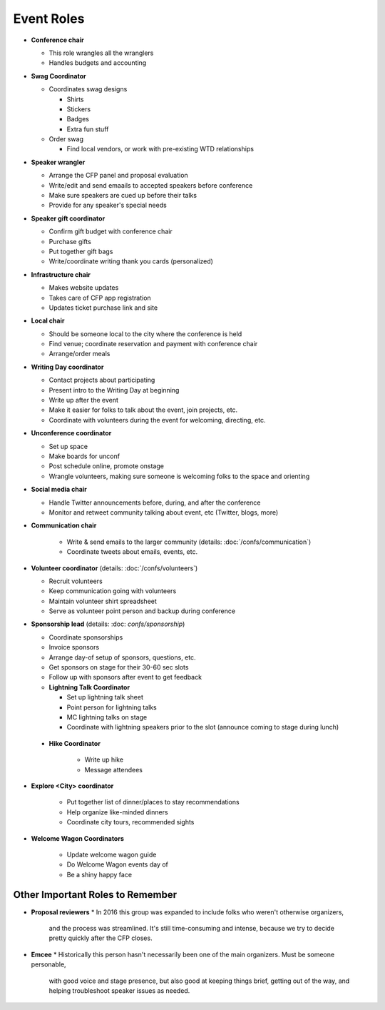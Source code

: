 Event Roles
---------------

* **Conference chair**

  * This role wrangles all the wranglers
  * Handles budgets and accounting
  
* **Swag Coordinator**

  * Coordinates swag designs

    * Shirts
    * Stickers
    * Badges
    * Extra fun stuff

  * Order swag

    * Find local vendors, or work with pre-existing WTD relationships

* **Speaker wrangler** 

  * Arrange the CFP panel and proposal evaluation
  * Write/edit and send emaails to accepted speakers before conference
  * Make sure speakers are cued up before their talks
  * Provide for any speaker's special needs

* **Speaker gift coordinator**

  * Confirm gift budget with conference chair
  * Purchase gifts
  * Put together gift bags
  * Write/coordinate writing thank you cards (personalized)

* **Infrastructure chair**

  * Makes website updates
  * Takes care of CFP app registration
  * Updates ticket purchase link and site

* **Local chair**

  * Should be someone local to the city where the conference is held
  * Find venue; coordinate reservation and payment with conference chair
  * Arrange/order meals

* **Writing Day coordinator**

  * Contact projects about participating
  * Present intro to the Writing Day at beginning
  * Write up after the event
  * Make it easier for folks to talk about the event, join projects, etc.
  * Coordinate with volunteers during the event for welcoming, directing, etc.

* **Unconference coordinator**

  * Set up space
  * Make boards for unconf
  * Post schedule online, promote onstage
  * Wrangle volunteers, making sure someone is welcoming folks to the space and orienting

* **Social media chair**

  * Handle Twitter announcements before, during, and after the conference
  * Monitor and retweet community talking about event, etc (Twitter, blogs, more)
  
* **Communication chair**

    * Write & send emails to the larger community (details: :doc:`/confs/communication`) 
    * Coordinate tweets about emails, events, etc.
        
* **Volunteer coordinator** (details: :doc:`/confs/volunteers`)

  * Recruit volunteers
  * Keep communication going with volunteers 
  * Maintain volunteer shirt spreadsheet
  * Serve as volunteer point person and backup during conference

* **Sponsorship lead** (details: :doc: `confs/sponsorship`)

  * Coordinate sponsorships
  * Invoice sponsors
  * Arrange day-of setup of sponsors, questions, etc.
  * Get sponsors on stage for their 30-60 sec slots
  * Follow up with sponsors after event to get feedback
  
  * **Lightning Talk Coordinator**

    * Set up lightning talk sheet
    * Point person for lightning talks
    * MC lightning talks on stage
    * Coordinate with lightning speakers prior to the slot (announce coming to stage during lunch)
    
 * **Hike Coordinator**

    * Write up hike
    * Message attendees
    
* **Explore <City> coordinator**

   * Put together list of dinner/places to stay recommendations
   * Help organize like-minded dinners
   * Coordinate city tours, recommended sights

* **Welcome Wagon Coordinators**

   * Update welcome wagon guide
   * Do Welcome Wagon events day of
   * Be a shiny happy face

Other Important Roles to Remember
=================================

* **Proposal reviewers** 
  * In 2016 this group was expanded to include folks who weren't otherwise organizers, 
    and the process was streamlined. It's still time-consuming and intense, 
    because we try to decide pretty quickly after the CFP closes.

* **Emcee** 
  * Historically this person hasn't necessarily been one of the main organizers. Must be someone personable, 
    with good voice and stage presence, but also good at keeping things brief, getting out of the way, and 
    helping troubleshoot speaker issues as needed.